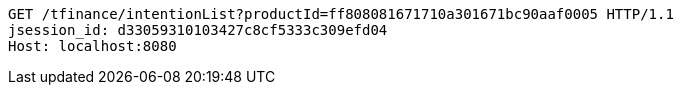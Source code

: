 [source,http,options="nowrap"]
----
GET /tfinance/intentionList?productId=ff808081671710a301671bc90aaf0005 HTTP/1.1
jsession_id: d33059310103427c8cf5333c309efd04
Host: localhost:8080

----